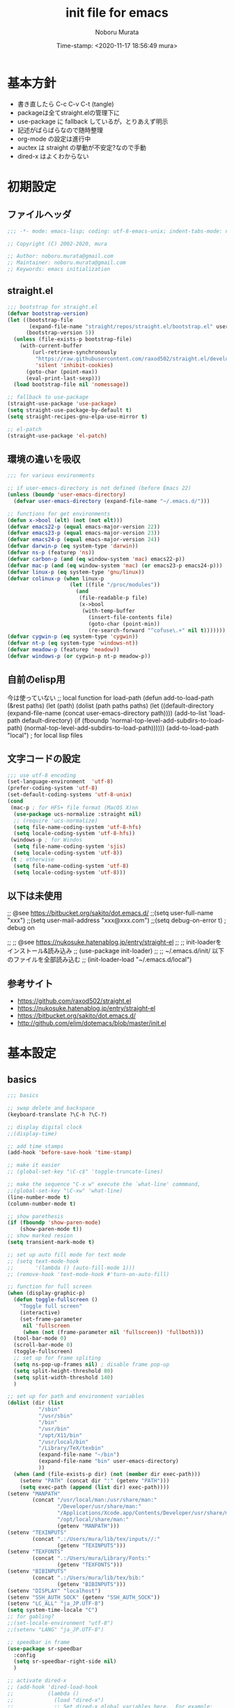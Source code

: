 #+TITLE: init file for emacs
#+AUTHOR: Noboru Murata
#+EMAIL: noboru.murata@gmail.com
#+DATE: Time-stamp: <2020-11-17 18:56:49 mura>
#+STARTUP: hidestars content
#+OPTIONS: date:t H:4 num:nil toc:nil \n:nil
#+OPTIONS: @:t ::t |:t ^:t -:t f:t *:t TeX:t LaTeX:t 
#+OPTIONS: skip:nil d:nil todo:t pri:nil tags:not-in-toc
#+PROPERTY: header-args :tangle "~/etc/emacs.d/init.el"

* 基本方針
  - 書き直したら C-c C-v C-t (tangle)
  - packageは全てstraight.elの管理下に
  - use-package に fallback しているが，とりあえず明示
  - 記述がばらばらなので随時整理
  - org-mode の設定は進行中
  - auctex は straight の挙動が不安定?なので手動
  - dired-x はよくわからない

* 初期設定
** ファイルヘッダ
#+begin_src emacs-lisp
;;; -*- mode: emacs-lisp; coding: utf-8-emacs-unix; indent-tabs-mode: nil -*-

;; Copyright (C) 2002-2020, mura

;; Author: noboru.murata@gmail.com
;; Maintainer: noboru.murata@gmail.com
;; Keywords: emacs initialization
#+end_src

** straight.el
#+begin_src emacs-lisp
;;; bootstrap for straight.el
(defvar bootstrap-version)
(let ((bootstrap-file
       (expand-file-name "straight/repos/straight.el/bootstrap.el" user-emacs-directory))
      (bootstrap-version 5))
  (unless (file-exists-p bootstrap-file)
    (with-current-buffer
        (url-retrieve-synchronously
         "https://raw.githubusercontent.com/raxod502/straight.el/develop/install.el"
         'silent 'inhibit-cookies)
      (goto-char (point-max))
      (eval-print-last-sexp)))
  (load bootstrap-file nil 'nomessage))

;; fallback to use-package 
(straight-use-package 'use-package)
(setq straight-use-package-by-default t)
(setq straight-recipes-gnu-elpa-use-mirror t)

;; el-patch
(straight-use-package 'el-patch)
#+end_src

** 環境の違いを吸収
#+begin_src emacs-lisp
;;; for various environments

;; if user-emacs-directory is not defined (before Emacs 22)
(unless (boundp 'user-emacs-directory)
  (defvar user-emacs-directory (expand-file-name "~/.emacs.d/")))

;; functions for get environments
(defun x->bool (elt) (not (not elt)))
(defvar emacs22-p (equal emacs-major-version 22))
(defvar emacs23-p (equal emacs-major-version 23))
(defvar emacs24-p (equal emacs-major-version 24))
(defvar darwin-p (eq system-type 'darwin))
(defvar ns-p (featurep 'ns))
(defvar carbon-p (and (eq window-system 'mac) emacs22-p))
(defvar mac-p (and (eq window-system 'mac) (or emacs23-p emacs24-p)))
(defvar linux-p (eq system-type 'gnu/linux))
(defvar colinux-p (when linux-p
                    (let ((file "/proc/modules"))
                      (and
                       (file-readable-p file)
                       (x->bool
                        (with-temp-buffer
                          (insert-file-contents file)
                          (goto-char (point-min))
                          (re-search-forward "^cofuse\.+" nil t)))))))
(defvar cygwin-p (eq system-type 'cygwin))
(defvar nt-p (eq system-type 'windows-nt))
(defvar meadow-p (featurep 'meadow))
(defvar windows-p (or cygwin-p nt-p meadow-p))
#+end_src

** 自前のelisp用
今は使っていない
;; local function for load-path
(defun add-to-load-path (&rest paths)
  (let (path)
    (dolist (path paths paths)
      (let ((default-directory
              (expand-file-name (concat user-emacs-directory path))))
        (add-to-list 'load-path default-directory)
        (if (fboundp 'normal-top-level-add-subdirs-to-load-path)
            (normal-top-level-add-subdirs-to-load-path))))))
(add-to-load-path "local") ; for local lisp files 

** 文字コードの設定
#+begin_src emacs-lisp
;;; use utf-8 encoding
(set-language-environment  'utf-8)
(prefer-coding-system 'utf-8)
(set-default-coding-systems 'utf-8-unix)
(cond
 (mac-p ; for HFS+ file format (MacOS X)nn
  (use-package ucs-normalize :straight nil)
  ;; (require 'ucs-normalize)
  (setq file-name-coding-system 'utf-8-hfs)
  (setq locale-coding-system 'utf-8-hfs))
 (windows-p ; for Windos
  (setq file-name-coding-system 'sjis)
  (setq locale-coding-system 'utf-8))
 (t ; otherwise
  (setq file-name-coding-system 'utf-8)
  (setq locale-coding-system 'utf-8)))
#+end_src

** 以下は未使用
;; @see https://bitbucket.org/sakito/dot.emacs.d/
;;(setq user-full-name "xxx")
;;(setq user-mail-address "xxx@xxx.com")
;;(setq debug-on-error t) ; debug on

;; ;; @see https://nukosuke.hatenablog.jp/entry/straight-el
;; ;; init-loaderをインストール&読み込み
;; (use-package init-loader)
;; ;; ~/.emacs.d/init/ 以下のファイルを全部読み込む
;; (init-loader-load "~/.emacs.d/local")

** 参考サイト
   - https://github.com/raxod502/straight.el
   - https://nukosuke.hatenablog.jp/entry/straight-el
   - https://bitbucket.org/sakito/dot.emacs.d/
   - http://github.com/elim/dotemacs/blob/master/init.el

* 基本設定
** basics
#+begin_src emacs-lisp
;;; basics

;; swap delete and backspace
(keyboard-translate ?\C-h ?\C-?)

;; display digital clock
;;(display-time)

;; add time stamps 
(add-hook 'before-save-hook 'time-stamp)

;; make it easier
;; (global-set-key "\C-c$" 'toggle-truncate-lines)

;; make the sequence "C-x w" execute the `what-line' commmand, 
;;(global-set-key "\C-xw" 'what-line)
(line-number-mode t)
(column-number-mode t)

;; show parethesis
(if (fboundp 'show-paren-mode)
    (show-paren-mode t))
;; show marked resion
(setq transient-mark-mode t)

;; set up auto fill mode for text mode
;; (setq text-mode-hook
;;       '(lambda () (auto-fill-mode 1)))
;; (remove-hook 'text-mode-hook #'turn-on-auto-fill)

;; function for full screen
(when (display-graphic-p)
  (defun toggle-fullscreen ()
    "Toggle full screen"
    (interactive)
    (set-frame-parameter
     nil 'fullscreen
     (when (not (frame-parameter nil 'fullscreen)) 'fullboth)))
  (tool-bar-mode 0)
  (scroll-bar-mode 0)
  (toggle-fullscreen)
  ;; set up for frame spliting
  (setq ns-pop-up-frames nil) ; disable frame pop-up
  (setq split-height-threshold 80)
  (setq split-width-threshold 140)
  )

;; set up for path and environment variables
(dolist (dir (list
	      "/sbin"
	      "/usr/sbin"
	      "/bin"
	      "/usr/bin"
	      "/opt/X11/bin"
	      "/usr/local/bin"
	      "/Library/TeX/texbin"
	      (expand-file-name "~/bin")
	      (expand-file-name "bin" user-emacs-directory)
	      ))
  (when (and (file-exists-p dir) (not (member dir exec-path)))
    (setenv "PATH" (concat dir ":" (getenv "PATH")))
    (setq exec-path (append (list dir) exec-path))))
(setenv "MANPATH"
        (concat "/usr/local/man:/usr/share/man:"
                "/Developer/usr/share/man:"
                "/Applications/Xcode.app/Contents/Developer/usr/share/man:"
                "/opt/local/share/man:"
                (getenv "MANPATH")))
(setenv "TEXINPUTS"
        (concat ".:/Users/mura/lib/tex/inputs//:"
                (getenv "TEXINPUTS")))
(setenv "TEXFONTS"
        (concat ".:/Users/mura/Library/Fonts:"
                (getenv "TEXFONTS")))
(setenv "BIBINPUTS"
        (concat ".:/Users/mura/lib/tex/bib:"
                (getenv "BIBINPUTS")))
(setenv "DISPLAY" "localhost")
(setenv "SSH_AUTH_SOCK" (getenv "SSH_AUTH_SOCK"))
(setenv "LC_ALL" "ja_JP.UTF-8")
(setq system-time-locale "C")
;; for gabling?
;;(set-locale-environment "utf-8")
;;(setenv "LANG" "ja_JP.UTF-8")

;; speedbar in frame
(use-package sr-speedbar
  :config
  (setq sr-speedbar-right-side nil)
  )

;; activate dired-x
;; (add-hook 'dired-load-hook
;;           (lambda ()
;;             (load "dired-x")
;;             ;; Set dired-x global variables here.  For example:
;;             ;; (setq dired-guess-shell-gnutar "gtar")
;;             ;; (setq dired-x-hands-off-my-keys nil)
;;             ))
;; (add-hook 'dired-mode-hook
;;           (lambda ()
;;             ;; Set dired-x buffer-local variables here.  For example:
;;             ;; (dired-omit-mode 1)
;;             ))
;; https://qiita.com/l3msh0/items/8665122e01f6f5ef502f
;; diredを2つのウィンドウで開いている時に、デフォルトの移動orコピー先をもう一方のdiredで開いているディレクトリにする
(setq dired-dwim-target t)
;; ディレクトリを再帰的にコピーする
(setq dired-recursive-copies 'always)
;; diredバッファでC-sした時にファイル名だけにマッチするように
(setq dired-isearch-filenames t)
#+end_src

最大化するだけなら以下の方法も可
;; @https://www.emacswiki.org/emacs/FullScreen
;; (custom-set-variables
;;  '(initial-frame-alist (quote ((fullscreen . maximized)))))

(when (display-graphic-p)
  (tool-bar-mode 0)
  (scroll-bar-mode 0)
  (custom-set-variables
   '(initial-frame-alist (quote ((fullscreen . maximized)))))
  ;; set up for frame spliting
  (setq ns-pop-up-frames nil) ; disable frame pop-up
  (setq split-height-threshold 80)
  (setq split-width-threshold 140)
  )
以下要検討
;; (when (>= (frame-width) 140)
;;   ;; set up for frame spliting
;;   (setq split-height-threshold 80)
;;   (setq split-width-threshold 80)
;;  ) 
;; (unless (>= (frame-width) 140)
;;   ;; set up for frame spliting
;;   (setq split-height-threshold nil)
;;   (setq split-width-threshold nil)
;;  ) 

* 表示関係
** fonts
#+begin_src emacs-lisp
;;; fonts
(when (member "Source Han Code JP" (font-family-list))
  (set-face-attribute 'default nil :family "Source Han Code JP" :height 180))
#+end_src
フォントの確認
(dolist (x (font-family-list)) (print x)) ; Enter C-j
(member "Source Han Code JP" (font-family-list))
一番簡単な方法 サイズはどうする
(set-default-font "Source Han Code JP N")  
もとの設定
(when (display-graphic-p)  
  (let* ((font-family "Source Han Code JP") ;; "Menlo"
	 (font-size 20)
	 (font-height (* font-size 10))
	 (jp-font-family "Source Han Code JP")) ;; "ヒラギノ角ゴ ProN"
    (set-face-attribute 'default nil :family font-family :height font-height)
    (let ((name (frame-parameter nil 'font))
	  (jp-font-spec (font-spec :family jp-font-family))
	  (jp-characters '(katakana-jisx0201
			   cp932-2-byte
			   japanese-jisx0212
			   japanese-jisx0213-2
			   japanese-jisx0213.2004-1))
	  (font-spec (font-spec :family font-family))
	  (characters '((?\u00A0 . ?\u00FF)    ; Latin-1
			(?\u0100 . ?\u017F)    ; Latin Extended-A
			(?\u0180 . ?\u024F)    ; Latin Extended-B
			(?\u0250 . ?\u02AF)    ; IPA Extensions
			(?\u0370 . ?\u03FF)))) ; Greek and Coptic
      (dolist (jp-character jp-characters)
	(set-fontset-font name jp-character jp-font-spec))
      (dolist (character characters)
	(set-fontset-font name character font-spec))
      ;; (add-to-list 'face-font-rescale-alist (cons jp-font-family 1.2)) ;; for Hiragino
      ))
  )

** theme
   - https://github.com/whatyouhide/emacs.d/blob/master/init.el
#+begin_src emacs-lisp
;;; theme
(use-package afternoon-theme     :straight t :defer t)
(use-package atom-one-dark-theme :straight t :defer t)
(use-package darkokai-theme      :straight t :defer t)
;; (use-package github-theme        :straight t :defer t)
;; (use-package monokai-theme       :straight t :defer t)
(use-package paganini-theme      :straight t :defer t)
;; (use-package solarized-theme     :straight t :defer t)
;; (use-package sublime-themes      :straight t :defer t)
;; (use-package zenburn-theme       :straight t :defer t)
;; (use-package org-beautify-theme  :straight t :defer t)
(use-package color-theme-sanityinc-tomorrow :straight t :defer t)
(use-package doom-themes :straight t
  :config
  ;; Global settings (defaults)
  (setq doom-themes-enable-bold t    ; if nil, bold is universally disabled
        doom-themes-enable-italic t) ; if nil, italics is universally disabled
  ;;  (load-theme 'doom-one t) ; later
  
  ;; Enable flashing mode-line on errors
  (doom-themes-visual-bell-config)
  
  ;; Enable custom neotree theme (all-the-icons must be installed!)
  (doom-themes-neotree-config)
  ;; or for treemacs users
  (setq doom-themes-treemacs-theme "doom-colors") ; use the colorful treemacs theme
  (doom-themes-treemacs-config)
  
  ;; Corrects (and improves) org-mode's native fontification.
  (doom-themes-org-config))

;; cycle custom theme https://qiita.com/minoruGH/items/d644cb16d9aa8f8a32a6
(setq my-themes (list 'doom-dracula
		      'doom-Iosvkem
		      'doom-one
;;		      'doom-city-lights
		      'doom-nord
		      'doom-spacegrey
;;		      'doom-opera
;;		      'doom-molokai
;;		      'doom-fairy-floss
;;		      'atom-one-dark
;;		      'afternoon
;;		      'darkokai
;;		      'paganini
		      )) 
;;(setq my-themes (list 'doom-dracula 'atom-one-dark 'afternoon 'darkokai 'paganini)) 
(setq curr-theme my-themes)
(defun my-theme-cycle ()
  "Cycle custom theme."
  (interactive)
  (disable-theme (car curr-theme)) 
  (setq curr-theme (cdr curr-theme))
  (if (null curr-theme) (setq curr-theme my-themes))
  (load-theme (car curr-theme) t)
  (message "%s" (car curr-theme)))
(global-set-key [f7] 'my-theme-cycle)
(setq curr-theme my-themes)
(load-theme (car curr-theme) t)
#+end_src

* skk
#+begin_src emacs-lisp
;;; skk
(use-package ddskk :straight t
  :defer t
  :bind (("C-x C-j" . skk-mode)
	 ("C-x j"   . skk-mode)
	 ("C-x C-o" . skk-toggle-kutouten))
  :init
  (setq default-input-method "japanese-skk")
  (setq skk-byte-compile-init-file nil)
  (setq skk-user-directory "~/.ddskk")
  :config
  ;; (require 'skk-study)
  (use-package skk-study :straight nil) 
  )
#+end_src

** migemo
   - https://uwabami.github.io/cc-env/Emacs.html
#+begin_src emacs-lisp
;;; migemo
(use-package migemo
  :if (executable-find "cmigemo")
  :config
  (setq migemo-command "cmigemo"
        migemo-options '("-q" "--emacs")
        migemo-dictionary "/usr/local/share/migemo/utf-8/migemo-dict"
        migemo-user-dictionary nil
        migemo-regex-dictionary nil
        migemo-coding-system 'utf-8-unix)
  (migemo-init)
  )
#+end_src

** Google Translate
#+begin_src emacs-lisp
;;; Google Translate
(use-package google-translate
  :config
  (require 'google-translate-smooth-ui)
  (setq google-translate-translation-directions-alist
        '(("en" . "ja") ("de" . "ja") ("ja" . "en") ("ja" . "de")))
  )
(global-set-key "\C-cT" 'google-translate-smooth-translate)
;; from rubikichi?
(defvar google-translate-english-chars "[:ascii:]’“”–"
  "これらの文字が含まれているときは英語とみなす")
(defun google-translate-enja-or-jaen (&optional string)
  "regionか、現在のセンテンスを言語自動判別でGoogle翻訳する。"
  (interactive)
  (setq string
        (cond ((stringp string) string)
              (current-prefix-arg
               (read-string "Google Translate: "))
              ((use-region-p)
               (buffer-substring (region-beginning) (region-end)))
              (t
               (save-excursion
                 (let (s)
                   (forward-char 1)
                   (backward-sentence)
                   (setq s (point))
                   (forward-sentence)
                   (buffer-substring s (point)))))))
  (let* ((asciip (string-match
                  (format "\\`[%s]+\\'" google-translate-english-chars)
                  string)))
    (run-at-time 0.1 nil 'deactivate-mark)
    (google-translate-translate
     (if asciip "en" "ja")
     (if asciip "ja" "en")
     string)))
(global-set-key (kbd "C-c t") 'google-translate-enja-or-jaen)
;; revised https://qiita.com/akicho8/items/d7b84ee2cd98b2073a61
(defun google-translate-replace-enja-or-jaen (&optional string)
  "regionか、現在のセンテンスを言語自動判別でGoogle翻訳する。"
  (interactive)
  (setq string
        (cond ((stringp string) string)
              (current-prefix-arg
               (read-string "Google Translate: "))
              ((use-region-p)
               (prog1
                   (buffer-substring (region-beginning) (region-end))
                 ;; ↓置き換えたいので翻訳元は削除する (念のためキルリングに入れておく)
                 (kill-region (region-beginning) (region-end))))
	      (t
	       (save-excursion
		 (let (s)
		   (forward-char 1)
		   (backward-sentence)
		   (setq s (point))
		   (forward-sentence)
		   (buffer-substring s (point)))))))
  (let* ((asciip (string-match
		  (format "\\`[%s]+\\'" google-translate-english-chars)
		  string)))
    (run-at-time 0.1 nil 'deactivate-mark)
    (google-translate-translate
     (if asciip "en" "ja")
     (if asciip "ja" "en")
     string
     'current-buffer))) ; ← カーソル位置にペーストする
(global-set-key (kbd "C-c r") 'google-translate-replace-enja-or-jaen)
;; https://qiita.com/akicho8/items/cae976cb3286f51e4632
(defun google-translate-json-suggestion (json)
  "Retrieve from JSON (which returns by the
`google-translate-request' function) suggestion. This function
does matter when translating misspelled word. So instead of
translation it is possible to get suggestion."
  (let ((info (aref json 7)))
    (if (and info (> (length info) 0))
        (aref info 1)
      nil)))    
;;
(use-package popwin :straight t)
(setq display-buffer-function 'popwin:display-buffer)
(setq popwin:popup-window-position 'bottom)
(push '("*quickrun*") popwin:special-display-config)
(push '("*Google Translate*") popwin:special-display-config)
(push '("*latex-math-preview-expression*") popwin:special-display-config)
#+end_src

* TeX関係
** auctex
#+begin_src emacs-lisp
;;; auctex
; (use-package auctex
;   :straight (auctex :local-repo "auctex")
(use-package tex
  :straight auctex
  :defer t
  :init
  ;; @see http://miyazakikenji.wordpress.com/2013/06/21/gnupack-の-emacs-に-auctex/
  (add-hook 'LaTeX-mode-hook 'TeX-PDF-mode)
  (add-hook 'LaTeX-mode-hook 'auctex-latexmk-setup)
  (add-hook 'LaTeX-mode-hook 'LaTeX-math-mode)
  (add-hook 'LaTeX-mode-hook 'outline-minor-mode)
  (add-hook 'plain-TeX-mode-hook
	    (lambda () (set (make-local-variable 'TeX-electric-math)
			    (cons "$" "$"))))
  (add-hook 'LaTeX-mode-hook
	    (lambda () (set (make-local-variable 'TeX-electric-math)
			    (cons "\\(" "\\)"))))
  ;; @see http://stackoverflow.com/questions/14629198/redefine-auctex-font-and-compile-keybindings
  (defun my-LaTeX-hook ()
    (local-set-key "\C-c\C-t" 'TeX-command-master)
    (setq TeX-default-mode 'japanese-latex-mode)
    ;;  (setq TeX-engine-alist TeX-engine-alist-builtin)
    (setq TeX-engine 'luatex))
  (add-hook 'LaTeX-mode-hook 'my-LaTeX-hook)
  ;; for skk
  (defun my-TeX-insert-dollar ()
    (interactive) (insert "\\(\\)") (backward-char 2))
    ;; (interactive) (TeX-insert-dollar 2) (backward-char 1))
  (add-hook 'skk-mode-hook
            (lambda ()
              (if (or (eq major-mode 'latex-mode) (eq major-mode 'org-mode))
                  (progn
                    (define-key skk-j-mode-map "\\" 'self-insert-command)
                    (define-key skk-j-mode-map "$" 'my-TeX-insert-dollar)
                    (define-key skk-latin-mode-map "$" 'my-TeX-insert-dollar)
		    ))
              ))
  ;; reftex
  (add-hook 'LaTeX-mode-hook 'turn-on-reftex)
  :config
  (setq TeX-view-program-list '(("DVIviewer" "dviout %o")
				("PDFviewer" "open %o")))
  (setq TeX-view-program-selection '((output-dvi "DVIviewer")
                                     (output-pdf "PDFviewer")))
  (setq font-latex-fontify-sectioning 1.0)
  (setq font-latex-fontify-script nil)
  (setq TeX-electric-sub-and-superscript t)
  ;; RefTeX with AUCTeX
  (setq reftex-plug-into-AUCTeX t)
  ;; kinsoku.el
  (setq kinsoku-limit 10)
  ;; 数式のラベル作成時にも自分でラベルを入力できるようにする
  (setq reftex-insert-label-flags '("s" "sfte"))
  ;; \eqrefを使う
  (setq reftex-label-alist
	'((nil ?e nil "\\eqref{%s}" nil nil)))
  (setq reftex-default-bibliography '("~/lib/tex/bib/refs.bib"))
  )
(use-package auctex-latexmk
  :straight t
;;  :straight (auctex-latexmk :local-repo "auctex-latexmk")
  :after (auctex))
#+end_src

;; RefTeXで使用するbibファイルを指定する
;; (setq reftex-default-bibliography '("~/foo.bib" "~/bar.bib"))
;; https://emacs.stackexchange.com/questions/40589/
;; (setq TeX-outline-extra '(("\\\\begin{frame}[{\[].+" 5)))
;; https://emacs.stackexchange.com/questions/3072/
;; extra outline headers 
;; (setq TeX-outline-extra
;; 	'(("%chapter" 1)
;;         ("%section" 2)
;; 	  ("frametitle" 1)
;;         ("\\\\frametitle" 2)))
;;   ;; :straight (auctex-latexmk :type git :host github
;;   ;; 			    :repo "tom-tan/auctex-latexmk")
;;   )
;; (straight-use-package '(auctex-latexmk :local-repo "auctex-latexmk"))

** bibtex
#+begin_src emacs-lisp
;;; bibtex mode
(use-package bibtex-mode :straight t
  :mode "\\.bib\\'"
  :commands (ebib)
  :init
  (add-hook 'bibtex-mode-hook
	    #'(lambda () (auto-fill-mode 0)))
  :custom
  (bibtex-dialect "biblatex")
  (bibtex-mode-user-optional-fields 
   '("sortname" "keywords" "abstract" "annotation" "file"))
  (bibtex-user-optional-fields
   '(("sortname" "for sorting Japanese names (ignored)")
     ("keywords" "Personal Keywords (ignored)")
     ("abstract" "If available (ignored)")
     ("annotation" "Personal annotation (ignored)")
     ("file" "local file location (ignored)")))
  (bibtex-autokey-names 1)
  (bibtex-autokey-names-stretch 2)
  (bibtex-autokey-additional-names "_etal")
  (bibtex-autokey-name-separator "")
  (bibtex-autokey-year-length 4)
  (bibtex-autokey-titlewords 0)
  (bibtex-autokey-titlewords-stretch 0)
  (bibtex-autokey-name-year-separator "")
  (bibtex-autokey-preserve-case t)
  (bibtex-autokey-name-case-convert-function 'identity)
  )
#+end_src

** ebib
#+begin_src emacs-lisp
;;; ebib
(use-package ebib :straight t
  :defer t
  :bind (("C-c e" . ebib))
  :custom
  (ebib-bibtex-dialect "biblatex")
  (ebib-bib-search-dirs "~/lib/tex/bib")
  (ebib-preload-bib-files '("~/lib/tex/bib/papers.bib"))
  (ebib-file-search-dirs '("~/Documents/Bibliotheque/mendeley"))
  ;; (ebib-extra-fields
  ;;  '((BibTeX "annote" "keywords" "doi" "file")
  ;;    (biblatex "annotation" "keywords" "file")))
  ;;  (ebib-layout 'custum)
  (ebib-file-associations '(("pdf" . "open")))
  (ebib-keywords-use-only-file t)
  (ebib-keywords-file "~/lib/tex/bib/mykeywords.txt")
  (ebib-keywords-file-save-on-exit 'always)
  :config
  (define-key ebib-multiline-mode-map
    "\C-c\C-c" 'ebib-quit-multiline-buffer-and-save)
  (define-key ebib-multiline-mode-map
    "\C-c\C-q" 'ebib-cancel-multiline-buffer)
  (define-key ebib-multiline-mode-map
    "\C-c\C-s" 'ebib-save-from-multiline-buffer)
  (defun bibtex-autokey-get-year ()
    "Return year field contents as a string obeying `bibtex-autokey-year-length'."
    (let ((yearfield (bibtex-autokey-get-field "date")))
      (substring yearfield 0 bibtex-autokey-year-length)))
  )
#+end_src

* ESS
#+begin_src emacs-lisp
;;; ESS
(use-package ess :straight t
  :defer t
  :mode (("\\.[rR]$" . R-mode))
  :commands (R-mode R)
  :config
  )
#+end_src

* Org関係
** org base
#+begin_src emacs-lisp
;;; org-mode
(use-package org :straight t
  :defer t
  :bind (("C-c l" . org-store-link)
	 ("C-c c" . org-capture)
	 ("C-c a" . org-agenda)
	 ("C-c b" . org-switchb))
  :mode (("\\.org\\'" . org-mode))
  :init
  (add-hook 'org-babel-after-execute-hook 'org-display-inline-images)   
  (add-hook 'org-mode-hook 'org-display-inline-images)
  :custom
  (org-directory "~/Documents/org/")
  (org-agenda-files
   '("~/Documents/org/inbox.org"
     "~/Documents/org/ical.org"
     "~/Documents/org/gtd.org"
     "~/Documents/org/tickler.org"))
  (org-capture-templates
   '(("t" "Todo [inbox]" entry ; 一般的なtodo
      (file "inbox.org") 
      "* TODO %^{title} %^g\n  entered on %U\n%?") 
     ("T" "Tickler [tickler]" entry ; 厄介な問題
      (file+headline "tickler.org" "Tickler")
      "* %i%? \n %U")
     ("m" "Memo [notes]" entry ; 雑記
      (file "notes.org") 
      "* %^{topic} %T %^g\n%i%?"
      :empty-lines 1
      :jump-to-captured t) 
     ;; ("j" "Journal" entry ; 日記
     ;;  (file+datetree+prompt "journal.org")
     ;;  "* %^{title} %^g\n  entered on %U\n  %?\n  %i\n  %a\n")
     ("u" "Usage [usage]" entry ; orgの使い方メモ
      (file+headline "usage.org" "Unfiled")
      "* %?\n")
     ("c" "Calendar" entry ; 不要かも
      (file+headline "ical.org" "Schedule")
      "** TODO %?\n\t")
     ))
  (org-refile-targets
   '(("~/Documents/org/ical.org" :maxlevel . 1)
     ("~/Documents/org/gtd.org" :maxlevel . 3)
     ("~/Documents/org/tickler.org" :maxlevel . 2)))
  (org-agenda-custom-commands
   '(("P" "Projects"   
      ((tags "PROJECT")))
     ("H" "Office and Home Lists"
      ((agenda)
       (tags-todo "OFFICE")
       (tags-todo "HOME")
       (tags-todo "COMPUTER")
       (tags-todo "VIDEO")
       (tags-todo "READING")))
     ("D" "Daily Action List"
      (
       (agenda "" ((org-agenda-ndays 1)
		   (org-agenda-sorting-strategy
		    (quote ((agenda time-up priority-down tag-up) )))
		   (org-deadline-warning-days 0)
		   ))))
     ))
  (org-use-speed-commands t)
  (org-confirm-babel-evaluate nil) ;; 評価の確認
  :config
  ;; (setq org-src-preserve-indentation nil
  ;;	org-edit-src-content-indentation 2)
  (add-to-list 'org-structure-template-alist
	       '("r" . "src R"))
  (add-to-list 'org-structure-template-alist
	       '("m" . "src latex"))
  (use-package org-habit :straight nil)
  (use-package org-tempo :straight nil)
  (use-package org-download :straight t)
  ;; journal
  (use-package org-journal
    :straight (org-journal :type git :host github
			   :repo "bastibe/org-journal")
    ;; :defer t
    :custom
    (org-journal-dir "~/Documents/org/journal/")
    ;; (org-journal-file-type 'yearly)
    ;; (org-journal-date-format "%A, %d %B %Y")
    :config
    ;; When =org-journal-file-pattern= has the default value, this would
    ;; be the regex.
    ;; (setq org-agenda-file-regexp
    ;; 	"\\`\\\([^.].*\\.org\\\|[0-9]\\\{8\\\}\\\(\\.gpg\\\)?\\\)\\'")
    ;; (add-to-list 'org-agenda-files org-journal-dir)
    (setq org-journal-enable-agenda-integration t
	  org-icalendar-store-UID t
	  org-icalendar-include-todo "all"
	  org-icalendar-combined-agenda-file "~/Documents/org/ical.ics")
    )
  ;;
  (org-babel-do-load-languages
   'org-babel-load-languages
   '((R . t)
     (org . t)
     ;;     (ditaa . t)
     (latex . t)
     ;;     (dot . t)
     (emacs-lisp . t)
     ;;     (gnuplot . t)
     ;;     (screen . nil)
     (shell . t)
     ;;     (sql . nil)
     ;;     (sqlite . t)
     ))
  )
#+end_src
** poly-org-mode
#+begin_src emacs-lisp
;;; poly-org
(use-package poly-org :straight t 
  :after (org))

#+end_src
** org export
#+begin_src emacs-lisp
;;; org-export (ox)
(use-package ox-hugo :straight t 
  :after (org ox))
(use-package ox-latex :straight nil
  :after (org ox)
  :config
  (setq org-latex-pdf-process '("latexmk %f"))
;; (setq org-latex-listings 'minted)
  (add-to-list 'org-latex-classes
	       '("scrartcl"
		 "\\documentclass{scrartcl}
                  [NO-DEFAULT-PACKAGES]"
		 ("\\section{%s}" . "\\section*{%s}")
		 ("\\subsection{%s}" . "\\subsection*{%s}")
		 ("\\subsubsection{%s}" . "\\subsubsection*{%s}")
		 ("\\paragraph{%s}" . "\\paragraph*{%s}")
		 ("\\subparagraph{%s}" . "\\subparagraph*{%s}")))
  (add-to-list 'org-latex-classes
	       '("scrbook"
		 "\\documentclass{scrbook}
                  [NO-DEFAULT-PACKAGES]"
		 ("\\part{%s}" . "\\part*{%s}")
		 ("\\chapter{%s}" . "\\chapter*{%s}")
		 ("\\section{%s}" . "\\section*{%s}")
		 ("\\subsection{%s}" . "\\subsection*{%s}")
		 ("\\subsubsection{%s}" . "\\subsubsection*{%s}")))
  )
;;; emacs-reveal
(use-package org-re-reveal
  :after org
  :straight (org-re-reveal :type git :host gitlab
			   :repo "oer/org-re-reveal"))
(use-package oer-reveal
  :after (org org-re-reveal)
  :straight (oer-reveal :type git :host gitlab
			:repo "oer/oer-reveal")
  :config
  (use-package oer-reveal-publish :straight nil))
(use-package org-ref :straight t
  :after org)
(use-package org-re-reveal-ref
  :straight (org-re-reveal-ref :type git :host gitlab
			       :repo "oer/org-re-reveal-ref")
  :after (org org-ref))
(use-package ox-pandoc :straight t
  :after (org ox)
  :config
  ;; default options for all output formats
  (setq org-pandoc-options '((standalone . t)))
  ;; cancel above settings only for 'docx' format
  (setq org-pandoc-options-for-docx '((standalone . nil)))
  ;; special settings for beamer-pdf and latex-pdf exporters
  (setq org-pandoc-options-for-beamer-pdf '((pdf-engine . "latexmk")))
  (setq org-pandoc-options-for-latex-pdf '((pdf-engine . "latexmk")))
  ;; special extensions for markdown_github output
  (setq org-pandoc-format-extensions '(markdown_github+pipe_tables+raw_html))
  )
#+end_src

* hydra関係
** hydra
#+begin_src emacs-lisp
;;; hydra
(use-package hydra :straight t)
#+end_src

** org agenda
#+begin_src emacs-lisp
;; Hydra for org agenda (graciously taken from Spacemacs)
(defhydra hydra-org-agenda (:pre (setq which-key-inhibit t)
                                 :post (setq which-key-inhibit nil)
                                 :hint none)
  "
Org agenda (_q_uit)

^Clock^      ^Visit entry^              ^Date^             ^Other^
^-----^----  ^-----------^------------  ^----^-----------  ^-----^---------
_ci_ in      _SPC_ in other window      _ds_ schedule      _gr_ reload
_co_ out     _TAB_ & go to location     _dd_ set deadline  _._  go to today
_cq_ cancel  _RET_ & del other windows  _dt_ timestamp     _gd_ go to date
_cj_ jump    _o_   link                 _+_  do later      ^^
^^           ^^                         _-_  do earlier    ^^
^^           ^^                         ^^                 ^^
^View^          ^Filter^                 ^Headline^         ^Toggle mode^
^----^--------  ^------^---------------  ^--------^-------  ^-----------^----
_vd_ day        _ft_ by tag              _ht_ set status    _tf_ follow
_vw_ week       _fr_ refine by tag       _hk_ kill          _tl_ log
_vt_ fortnight  _fc_ by category         _hr_ refile        _ta_ archive trees
_vm_ month      _fh_ by top headline     _hA_ archive       _tA_ archive files
_vy_ year       _fx_ by regexp           _h:_ set tags      _tr_ clock report
_vn_ next span  _fd_ delete all filters  _hp_ set priority  _td_ diaries
_vp_ prev span  ^^                       ^^                 ^^
_vr_ reset      ^^                       ^^                 ^^
^^              ^^                       ^^                 ^^
"
  ;; Entry
  ("hA" org-agenda-archive-default)
  ("hk" org-agenda-kill)
  ("hp" org-agenda-priority)
  ("hr" org-agenda-refile)
  ("h:" org-agenda-set-tags)
  ("ht" org-agenda-todo)
  ;; Visit entry
  ("o"   link-hint-open-link :exit t)
  ("<tab>" org-agenda-goto :exit t)
  ("TAB" org-agenda-goto :exit t)
  ("SPC" org-agenda-show-and-scroll-up)
  ("RET" org-agenda-switch-to :exit t)
  ;; Date
  ("dt" org-agenda-date-prompt)
  ("dd" org-agenda-deadline)
  ("+" org-agenda-do-date-later)
  ("-" org-agenda-do-date-earlier)
  ("ds" org-agenda-schedule)
  ;; View
  ("vd" org-agenda-day-view)
  ("vw" org-agenda-week-view)
  ("vt" org-agenda-fortnight-view)
  ("vm" org-agenda-month-view)
  ("vy" org-agenda-year-view)
  ("vn" org-agenda-later)
  ("vp" org-agenda-earlier)
  ("vr" org-agenda-reset-view)
  ;; Toggle mode
  ("ta" org-agenda-archives-mode)
  ("tA" (org-agenda-archives-mode 'files))
  ("tr" org-agenda-clockreport-mode)
  ("tf" org-agenda-follow-mode)
  ("tl" org-agenda-log-mode)
  ("td" org-agenda-toggle-diary)
  ;; Filter
  ("fc" org-agenda-filter-by-category)
  ("fx" org-agenda-filter-by-regexp)
  ("ft" org-agenda-filter-by-tag)
  ("fr" org-agenda-filter-by-tag-refine)
  ("fh" org-agenda-filter-by-top-headline)
  ("fd" org-agenda-filter-remove-all)
  ;; Clock
  ("cq" org-agenda-clock-cancel)
  ("cj" org-agenda-clock-goto :exit t)
  ("ci" org-agenda-clock-in :exit t)
  ("co" org-agenda-clock-out)
  ;; Other
  ("q" nil :exit t)
  ("gd" org-agenda-goto-date)
  ("." org-agenda-goto-today)
  ("gr" org-agenda-redo))

#+end_src
** org clock
#+begin_src emacs-lisp
;; org-clock
(bind-key "C-c w" 'hydra-org-clock/body)
(defhydra hydra-org-clock (:color blue :hint nil)
   "
^Clock:^ ^In/out^     ^Edit^   ^Summary^    | ^Timers:^ ^Run^           ^Insert
-^-^-----^-^----------^-^------^-^----------|--^-^------^-^-------------^------
(_?_)    _i_n         _e_dit   _g_oto entry | (_z_)     _r_elative      ti_m_e
 ^ ^     _c_ontinue   _q_uit   _d_isplay    |  ^ ^      cou_n_tdown     i_t_em
 ^ ^     _o_ut        ^ ^      _r_eport     |  ^ ^      _p_ause toggle
 ^ ^     ^ ^          ^ ^      ^ ^          |  ^ ^      _s_top
"
   ("i" org-clock-in)
   ("c" org-clock-in-last)
   ("o" org-clock-out)
   
   ("e" org-clock-modify-effort-estimate)
   ("q" org-clock-cancel)

   ("g" org-clock-goto)
   ("d" org-clock-display)
   ("r" org-clock-report)
   ("?" (org-info "Clocking commands"))

  ("r" org-timer-start)
  ("n" org-timer-set-timer)
  ("p" org-timer-pause-or-continue)
  ("s" org-timer-stop)

  ("m" org-timer)
  ("t" org-timer-item)
  ("z" (org-info "Timers")))
#+end_src

** pdf-tools
#+begin_src emacs-lisp
;; pdf-tools
(use-package pdf-tools :straight t
  :config
  (pdf-tools-install)
  (setq-default pdf-view-display-size 'fit-page)
  (bind-keys :map pdf-view-mode-map
	     ("\\" . hydra-pdftools/body)
	     ("<s-spc>" .  pdf-view-scroll-down-or-next-page)
	     ("g"  . pdf-view-first-page)
	     ("G"  . pdf-view-last-page)
	     ("l"  . image-forward-hscroll)
	     ("h"  . image-backward-hscroll)
	     ("j"  . pdf-view-next-page)
	     ("k"  . pdf-view-previous-page)
	     ("e"  . pdf-view-goto-page)
	     ("u"  . pdf-view-revert-buffer)
	     ("al" . pdf-annot-list-annotations)
	     ("ad" . pdf-annot-delete)
	     ("aa" . pdf-annot-attachment-dired)
	     ("am" . pdf-annot-add-markup-annotation)
	     ("at" . pdf-annot-add-text-annotation)
	     ("y"  . pdf-view-kill-ring-save)
	     ("i"  . pdf-misc-display-metadata)
	     ("s"  . pdf-occur)
	     ("b"  . pdf-view-set-slice-from-bounding-box)
	     ("r"  . pdf-view-reset-slice))
  (use-package org-pdfview :straight t))
(defhydra hydra-pdftools (:color blue :hint nil)
  "
                                                                      ╭-----------┐
       Move  History   Scale/Fit     Annotations  Search/Link    Do   │ PDF Tools │
   --------------------------------------------------------------------------------
         ^^_g_^^      _B_    ^↧^    _+_    ^ ^     [_al_] list    [_s_] search    [_u_] revert buffer
         ^^^↑^^^      ^↑^    _H_    ^↑^  ↦ _W_ ↤   [_am_] markup  [_o_] outline   [_i_] info
         ^^_p_^^      ^ ^    ^↥^    _0_    ^ ^     [_at_] text    [_F_] link      [_d_] dark mode
         ^^^↑^^^      ^↓^  ╭─^─^─┐  ^↓^  ╭─^ ^─┐   [_ad_] delete  [_f_] search link
    _h_ ←pag_e_→ _l_  _N_  │ _P_ │  _-_    _b_     [_aa_] dired
         ^^^↓^^^      ^ ^  ╰─^─^─╯  ^ ^  ╰─^ ^─╯   [_y_]  yank
         ^^_n_^^      ^ ^  _r_eset slice box
         ^^^↓^^^
         ^^_G_^^
   --------------------------------------------------------------------------------
        "
        ("\\" hydra-master/body "back")
        ("<ESC>" nil "quit")
        ("al" pdf-annot-list-annotations)
        ("ad" pdf-annot-delete)
        ("aa" pdf-annot-attachment-dired)
        ("am" pdf-annot-add-markup-annotation)
        ("at" pdf-annot-add-text-annotation)
        ("y"  pdf-view-kill-ring-save)
        ("+" pdf-view-enlarge :color red)
        ("-" pdf-view-shrink :color red)
        ("0" pdf-view-scale-reset)
        ("H" pdf-view-fit-height-to-window)
        ("W" pdf-view-fit-width-to-window)
        ("P" pdf-view-fit-page-to-window)
        ("n" pdf-view-next-page-command :color red)
        ("p" pdf-view-previous-page-command :color red)
        ("d" pdf-view-dark-minor-mode)
        ("b" pdf-view-set-slice-from-bounding-box)
        ("r" pdf-view-reset-slice)
        ("g" pdf-view-first-page)
        ("G" pdf-view-last-page)
        ("e" pdf-view-goto-page)
        ("o" pdf-outline)
        ("s" pdf-occur)
        ("i" pdf-misc-display-metadata)
        ("u" pdf-view-revert-buffer)
        ("F" pdf-links-action-perfom)
        ("f" pdf-links-isearch-link)
        ("B" pdf-history-backward :color red)
        ("N" pdf-history-forward :color red)
        ("l" image-forward-hscroll :color red)
        ("h" image-backward-hscroll :color red))
#+end_src

* custom.el
  - https://github.com/whatyouhide/emacs.d/blob/master/init.el
#+begin_src emacs-lisp
;;; Custom file handling
(setq custom-file "~/.emacs.d/custom.el")
(when (not (file-exists-p custom-file))
  (with-temp-buffer (write-file custom-file)))
(load custom-file)
#+end_src

* COMMENT Local file settings for Emacs
# time-stamp-line-limit: 1000
# time-stamp-format: "%04y.%02m.%02d %02H:%02M:%02S"
# time-stamp-active: t
# time-stamp-start: "#\\+DATE:[ \t]*"
# time-stamp-end: "$"
# org-src-preserve-indentation: t
# org-edit-src-content-indentation: 0

# Local Variables:
# End:

